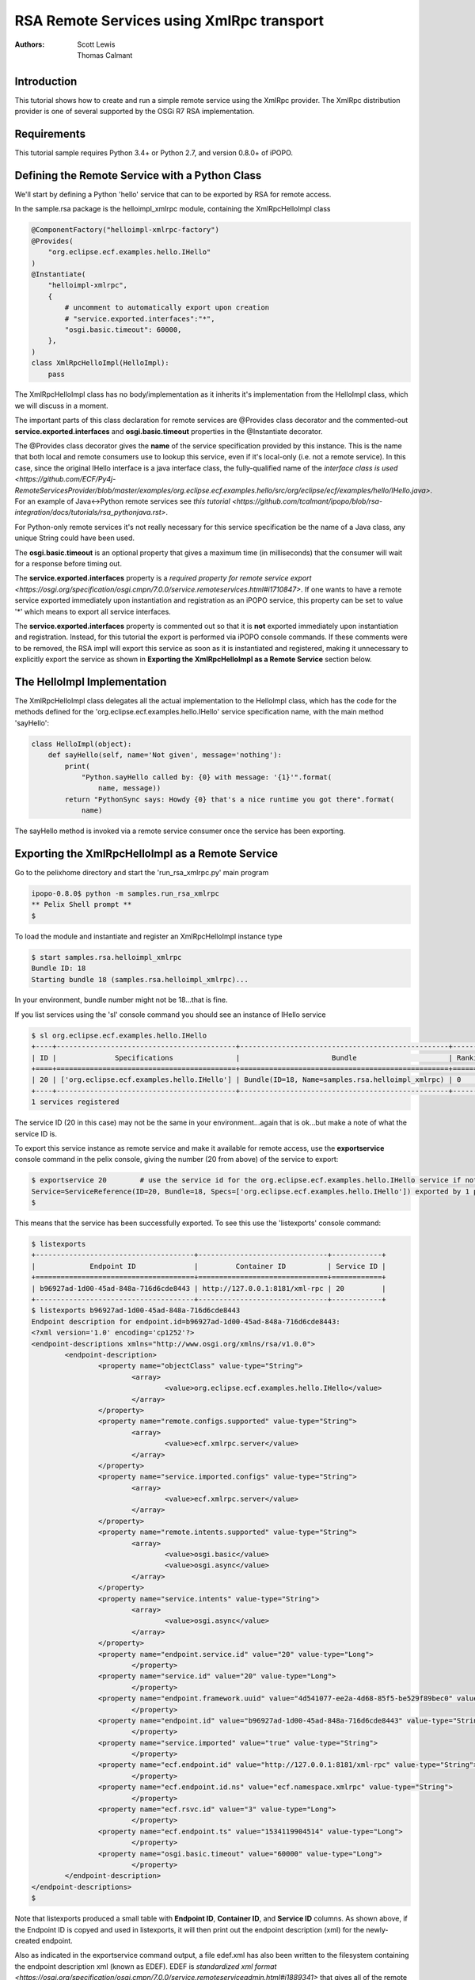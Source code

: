 .. RSA Remote Services using XmlRpc transport

.. _rsa_tutorial:

RSA Remote Services using XmlRpc transport
###############################################

:Authors: Scott Lewis, Thomas Calmant

Introduction
============
This tutorial shows how to create and run a simple remote service using the XmlRpc provider.  The XmlRpc distribution provider is one of several supported by the OSGi R7 RSA implementation.

Requirements
============
This tutorial sample requires Python 3.4+ or Python 2.7, and version 0.8.0+ of iPOPO.

Defining the Remote Service with a Python Class
===============================================

We'll start by defining a Python 'hello' service that can to be exported by RSA for remote access.

In the sample.rsa package is the helloimpl_xmlrpc module, containing the XmlRpcHelloImpl class

.. code-block:: python

   @ComponentFactory("helloimpl-xmlrpc-factory")
   @Provides(
       "org.eclipse.ecf.examples.hello.IHello"
   )     
   @Instantiate(
       "helloimpl-xmlrpc",
       {
           # uncomment to automatically export upon creation
           # "service.exported.interfaces":"*",
           "osgi.basic.timeout": 60000,
       },
   )
   class XmlRpcHelloImpl(HelloImpl):
       pass
    
The XmlRpcHelloImpl class has no body/implementation as it inherits it's implementation from the HelloImpl class, which we will discuss in a moment.

The important parts of this class declaration for remote services are @Provides class decorator and the commented-out **service.exported.interfaces** and **osgi.basic.timeout** properties in the @Instantiate decorator.

The @Provides class decorator gives the **name** of the service specification provided by this instance.   This is the name that both local and remote consumers use to lookup this service, even if it's local-only (i.e. not a remote service).  In this case, since the original IHello interface is a java interface class, the fully-qualified name of the `interface class is used <https://github.com/ECF/Py4j-RemoteServicesProvider/blob/master/examples/org.eclipse.ecf.examples.hello/src/org/eclipse/ecf/examples/hello/IHello.java>`.   For an example of Java<->Python remote services see `this tutorial <https://github.com/tcalmant/ipopo/blob/rsa-integration/docs/tutorials/rsa_pythonjava.rst>`.

For Python-only remote services it's not really necessary for this service specification be the name of a Java class, any unique String could have been used.

The **osgi.basic.timeout** is an optional property that gives a maximum time (in milliseconds) that the consumer will wait for a response before timing out.

The **service.exported.interfaces** property is a `required property for remote service export <https://osgi.org/specification/osgi.cmpn/7.0.0/service.remoteservices.html#i1710847>`.   If one wants to have a remote service exported immediately upon instantiation and registration as an iPOPO service, this property can be set to value '*' which means to export all service interfaces.

The **service.exported.interfaces** property is commented out so that it is **not** exported immediately upon instantiation and registration.   Instead, for this tutorial the export is performed via iPOPO console commands.  If these comments were to be removed, the RSA impl will export this service as soon as it is instantiated and registered, making it unnecessary to explicitly export the service as shown in **Exporting the XmlRpcHelloImpl as a Remote Service** section below.

The HelloImpl Implementation
============================

The XmlRpcHelloImpl class delegates all the actual implementation to the HelloImpl class, which has the code for the methods defined for the 'org.eclipse.ecf.examples.hello.IHello' service specification name, with the main method 'sayHello':

.. code-block:: python

    class HelloImpl(object):
        def sayHello(self, name='Not given', message='nothing'):
            print(
                "Python.sayHello called by: {0} with message: '{1}'".format(
                    name, message))
            return "PythonSync says: Howdy {0} that's a nice runtime you got there".format(
                name)

The sayHello method is invoked via a remote service consumer once the service has been exporting.

Exporting the XmlRpcHelloImpl as a Remote Service
=================================================

Go to the pelixhome directory and start the 'run_rsa_xmlrpc.py' main program

.. code-block:: console

    ipopo-0.8.0$ python -m samples.run_rsa_xmlrpc
    ** Pelix Shell prompt **
    $ 
    
To load the module and instantiate and register an XmlRpcHelloImpl instance type

.. code-block:: console

    $ start samples.rsa.helloimpl_xmlrpc
    Bundle ID: 18
    Starting bundle 18 (samples.rsa.helloimpl_xmlrpc)...

In your environment, bundle number might not be 18...that is fine.

If you list services using the 'sl' console command you should see an instance of IHello service

.. code-block:: console

    $ sl org.eclipse.ecf.examples.hello.IHello
    +----+-------------------------------------------+--------------------------------------------------+---------+
    | ID |              Specifications               |                      Bundle                      | Ranking |
    +====+===========================================+==================================================+=========+
    | 20 | ['org.eclipse.ecf.examples.hello.IHello'] | Bundle(ID=18, Name=samples.rsa.helloimpl_xmlrpc) | 0       |
    +----+-------------------------------------------+--------------------------------------------------+---------+
    1 services registered
    
The service ID (20 in this case) may not be the same in your environment...again that is ok...but make a note of what the service ID is.

To export this service instance as remote service and make it available for remote access, use the **exportservice** console command in the pelix console, giving the number (20 from above) of the service to export:

.. code-block:: console

    $ exportservice 20        # use the service id for the org.eclipse.ecf.examples.hello.IHello service if not 20
    Service=ServiceReference(ID=20, Bundle=18, Specs=['org.eclipse.ecf.examples.hello.IHello']) exported by 1 providers. EDEF written to file=edef.xml
    $
    
This means that the service has been successfully exported.   To see this use the 'listexports' console command:

.. code-block:: console

   $ listexports
   +--------------------------------------+-------------------------------+------------+
   |             Endpoint ID              |         Container ID          | Service ID |
   +======================================+===============================+============+
   | b96927ad-1d00-45ad-848a-716d6cde8443 | http://127.0.0.1:8181/xml-rpc | 20         |
   +--------------------------------------+-------------------------------+------------+
   $ listexports b96927ad-1d00-45ad-848a-716d6cde8443
   Endpoint description for endpoint.id=b96927ad-1d00-45ad-848a-716d6cde8443:
   <?xml version='1.0' encoding='cp1252'?>
   <endpoint-descriptions xmlns="http://www.osgi.org/xmlns/rsa/v1.0.0">
           <endpoint-description>
                   <property name="objectClass" value-type="String">
                           <array>
                                   <value>org.eclipse.ecf.examples.hello.IHello</value>
                           </array>
                   </property>
                   <property name="remote.configs.supported" value-type="String">
                           <array>
                                   <value>ecf.xmlrpc.server</value>
                           </array>
                   </property>
                   <property name="service.imported.configs" value-type="String">
                           <array>
                                   <value>ecf.xmlrpc.server</value>
                           </array>
                   </property>
                   <property name="remote.intents.supported" value-type="String">
                           <array>
                                   <value>osgi.basic</value>
                                   <value>osgi.async</value>
                           </array>
                   </property>
                   <property name="service.intents" value-type="String">
                           <array>
                                   <value>osgi.async</value>
                           </array>
                   </property>
                   <property name="endpoint.service.id" value="20" value-type="Long">
                           </property>
                   <property name="service.id" value="20" value-type="Long">
                           </property>
                   <property name="endpoint.framework.uuid" value="4d541077-ee2a-4d68-85f5-be529f89bec0" value-type="String">
                           </property>
                   <property name="endpoint.id" value="b96927ad-1d00-45ad-848a-716d6cde8443" value-type="String">
                           </property>
                   <property name="service.imported" value="true" value-type="String">
                           </property>
                   <property name="ecf.endpoint.id" value="http://127.0.0.1:8181/xml-rpc" value-type="String">
                           </property>
                   <property name="ecf.endpoint.id.ns" value="ecf.namespace.xmlrpc" value-type="String">
                           </property>
                   <property name="ecf.rsvc.id" value="3" value-type="Long">
                           </property>
                   <property name="ecf.endpoint.ts" value="1534119904514" value-type="Long">
                           </property>
                   <property name="osgi.basic.timeout" value="60000" value-type="Long">
                           </property>
           </endpoint-description>
   </endpoint-descriptions>
   $
   
Note that listexports produced a small table with **Endpoint ID**, **Container ID**, and **Service ID** columns.   As shown above, if the Endpoint ID is copyed and used in listexports, it will then print out the endpoint description (xml) for the newly-created endpoint.

Also as indicated in the exportservice command output, a file edef.xml has also been written to the filesystem containing the endpoint description xml (known as EDEF).  EDEF is `standardized xml format <https://osgi.org/specification/osgi.cmpn/7.0.0/service.remoteserviceadmin.html#i1889341>` that gives all of the remote service meta-data required for a consumer to import an endpoint.   The edef.xml file will contain the same xml printed to the console via the 'listexports b96927ad-1d00-45ad-848a-716d6cde8443' console command.
   
Importing the XmlRpcHelloImpl Remote Service
============================================

For a consumer to use this remote service, another python process should be started using the same command:

.. code-block:: console

    ipopo-0.8.0$ python -m samples.run_rsa_xmlrpc
    ** Pelix Shell prompt **
    $ 
    
If you have started this second python process from the same location, all that's necessary to trigger the import of the remote service, and have a consumer sample start to call it's methods is to use the console **importservice** command:

.. code-block:: console

    $ importservice
    Imported 1 endpoints from EDEF file=edef.xml
    Python IHello service consumer received sync response: PythonSync says: Howdy PythonSync that's a nice runtime you got there
    done with sayHelloAsync method
    done with sayHelloPromise method
    Proxy service=ServiceReference(ID=21, Bundle=7, Specs=['org.eclipse.ecf.examples.hello.IHello']) imported. rsid=http://127.0.0.1:8181/xml-rpc:3
    $ async response: PythonAsync says: Howdy PythonAsync that's a nice runtime you got there
    promise response: PythonPromise says: Howdy PythonPromise that's a nice runtime you got there

This indicates that the remote service was imported, and the methods on the remote service were called by the consumer.

Here is the code for the consumer (also in samples/rsa/helloconsumer_xmlrpc.py)

.. code-block:: python

    from pelix.ipopo.decorators import ComponentFactory, Instantiate, Requires, Validate

    from concurrent.futures import ThreadPoolExecutor

    @ComponentFactory("remote-hello-consumer-factory")
    # The '(service.imported=*)' filter only allows remote services to be injected
    @Requires("_helloservice", "org.eclipse.ecf.examples.hello.IHello",
              False, False, "(service.imported=*)", False)
    @Instantiate("remote-hello-consumer")
    class RemoteHelloConsumer(object):

        def __init__(self):
            self._helloservice = None
            self._name = 'Python'
            self._msg = 'Hello Java'
            self._executor = ThreadPoolExecutor()

        @Validate
        def _validate(self, bundle_context):
            # call it!
            resp = self._helloservice.sayHello(self._name + 'Sync', self._msg)
            print(
                "{0} IHello service consumer received sync response: {1}".format(
                    self._name,
                    resp))
            # call sayHelloAsync which returns Future and we add lambda to print
            # the result when done
            self._executor.submit(
                self._helloservice.sayHelloAsync,
                self._name + 'Async',
                self._msg).add_done_callback(
                lambda f: print(
                    'async response: {0}'.format(
                        f.result())))
            print("done with sayHelloAsync method")
            # call sayHelloAsync which returns Future and we add lambda to print
            # the result when done
            self._executor.submit(
                self._helloservice.sayHelloPromise,
                self._name + 'Promise',
                self._msg).add_done_callback(
                lambda f: print(
                    'promise response: {0}'.format(
                        f.result())))
            print("done with sayHelloPromise method")

For having this remote service injected, the important part of things is the @Requires decorator

.. code-block:: python

    @Requires("_helloservice", "org.eclipse.ecf.examples.hello.IHello",
              False, False, "(service.imported=*)", False)

This gives the specification name required **org.eclipse.ecf.examples.hello.IHello**, and it also gives an OSGi filter

.. code-block:: python

    "(service.imported=*)"
    
As per the `Remote Service spec <https://osgi.org/specification/osgi.cmpn/7.0.0/service.remoteservices.html#i1710847>` this requires that the IHello service is a remote service, as all  proxies must have the **service.imported** property set, indicating that it was imported.

When **importservice** is executed the RSA implementation does the following: 

 #. Reads the edef.xml from filesystem (i.e. 'discovers the service')
 #. Create a local proxy for the remote service using the edef.xml
 #. The proxy is injected by iPOPO into the RemoteHelloConsumer._helloservice member
 #. The _activated method is called by iPOPO, which uses the self._helloservice proxy to send the method calls to the remote service, using http and xmlrpc to serialize the sayHello method arguments, send the request via http, get the return value back, and print the return value to the consumer's console.

Note that with Export, rather than using the console's **exportservice** command, it may be invoked programmatically, or automatically by the topology manager (for example upon service registration).   For Import, the **importservice** command may also be invoked automatically, or via remote service discovery (e.g. etcd, zookeeper, zeroconf, custom, etc).   The use of the console commands in this example was to demonstrate the dynamics and flexibility provided by the OSGi R7-compliant RSA implementation.

Exporting Automatically upon Service Registration
=================================================

To export automatically upon service registration, all that need be done is to un-comment the setting the **service.exported.interfaces** property in the @Instantiate decorator:

.. code-block:: python

   @ComponentFactory("helloimpl-xmlrpc-factory")
   @Provides(
       "org.eclipse.ecf.examples.hello.IHello"
   ) 
   @Instantiate(
       "helloimpl-xmlrpc",
       {
           "service.exported.interfaces": "*",
           "osgi.basic.timeout": 60000,
       },
   )
   class XmlRpcHelloImpl(HelloImpl):
       pass

Now, when this service is instantiated, it will also be automatically exported, and so it won't be necessary to use the exportservice command.

You can now go back to see other :ref:`Tutorials` or take a look at the
:ref:`refcards`.
